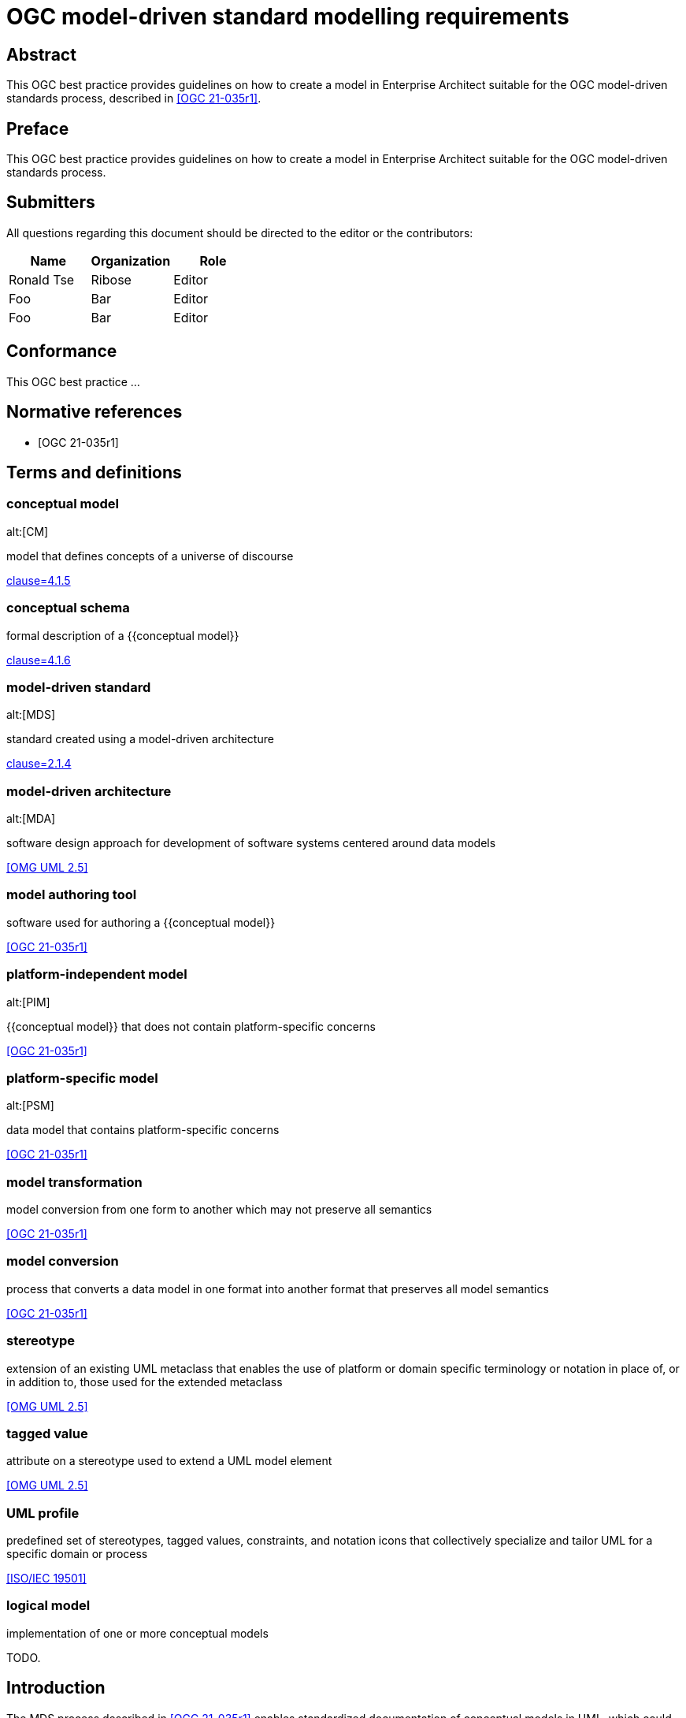= OGC model-driven standard modelling requirements
:doctype: best-practice
:docsubtype: general
:encoding: utf-8
:language: en
:status: draft
:committee: technical
:docnumber: 23-999
:received-date: 2023-02-01
:issued-date: 2023-02-01
:published-date: 2023-02-01
:external-id: http://www.opengis.net/doc/XXX/YYYYY
:keywords: ogcdoc, OGC document, MDA, model-driven
:mn-document-class: ogc
:imagesdir: images
:mn-output-extensions: xml,html,pdf,doc,rxl
:local-cache-only:


[abstract]
== Abstract

This OGC best practice provides guidelines on how to create a model in
Enterprise Architect suitable for the OGC model-driven standards process,
described in <<OGC_21-035r1>>.


== Preface

This OGC best practice provides guidelines on how to create a model in
Enterprise Architect suitable for the OGC model-driven standards process.


== Submitters

All questions regarding this document should be directed to the editor or the
contributors:

[options="header"]
|===
| Name | Organization | Role

| Ronald Tse | Ribose | Editor
| Foo | Bar | Editor
| Foo | Bar | Editor

|===


== Conformance

This OGC best practice ...


[bibliography]
== Normative references

* [[[OGC_21-035r1,OGC 21-035r1]]]


== Terms and definitions

=== conceptual model
alt:[CM]

model that defines concepts of a universe of discourse

[.source]
<<ISO_19101-1,clause=4.1.5>>

=== conceptual schema

formal description of a {{conceptual model}}

[.source]
<<ISO_19101-1,clause=4.1.6>>

=== model-driven standard
alt:[MDS]

standard created using a model-driven architecture

[.source]
<<OGC_21-035r1,clause=2.1.4>>

=== model-driven architecture
alt:[MDA]

software design approach for development of software systems centered around
data models

[.source]
<<OMG_UML>>

=== model authoring tool

software used for authoring a {{conceptual model}}

[.source]
<<OGC_21-035r1>>

=== platform-independent model
alt:[PIM]

{{conceptual model}} that does not contain platform-specific concerns

[.source]
<<OGC_21-035r1>>

=== platform-specific model
alt:[PSM]

data model that contains platform-specific concerns

[.source]
<<OGC_21-035r1>>

=== model transformation

model conversion from one form to another which may not preserve all semantics

[.source]
<<OGC_21-035r1>>

=== model conversion

process that converts a data model in one format into another format that
preserves all model semantics

[.source]
<<OGC_21-035r1>>

=== stereotype

extension of an existing UML metaclass that enables the use of platform or
domain specific terminology or notation in place of, or in addition to, those
used for the extended metaclass

[.source]
<<OMG_UML>>

=== tagged value

attribute on a stereotype  used to extend a UML model element

[.source]
<<OMG_UML>>

=== UML profile

predefined set of stereotypes, tagged values, constraints, and notation icons
that collectively specialize and tailor UML for a specific domain or process

[.source]
<<ISO-IEC_19501>>


=== logical model

implementation of one or more conceptual models

TODO.


== Introduction

The MDS process described in <<OGC_21-035r1>> enables standardized documentation
of conceptual models in UML, which could be platform-independent models (PIMs)
or platform-specific models (PSMs).

In the past, UML modeling activity and the OGC authoring process used
disparate tools, causing OGC authors and editors much pain in the
synchronization of changes originating from either activity.

As studied in OGC Testbed-17, <<OGC_21-035r1>> has investigated several options
in model-driven authoring, in which the OGC MUDDI SWG has decided to adopt
and sponsor development of a particular approach that utilizes the following
combination of tools:

* Enterprise Architect (from Sparx Systems) in the creation and maintenance of
UML models, and

* Metanorma (from Ribose) in the authoring of OGC deliverables.

This combination of tools can provide a streamlined development environment
for OGC working groups developing conceptual model standards:

* By maintaining standards content in the model, simplifying and decoupling
  the model maintenance process is possible.

* Storing annotations and guidance about the model together
  with the actual model enables a single source of truth that can streamline the
  standards authoring process.

This document is meant to describe best practices that enable achievement
of these benefits.


== Technology and tools

=== General

Best practices described in this document are meant for OGC working group
participants fluent in the development of:

* UML conceptual models
* OGC authoring practices

This document does not delve into details in those areas -- readers may wish to
attempt further introductory for the full understanding of the practices
described.

=== UML conceptual models

==== General

<<ISO-IEC_19501>> specifies the UML modelling language, a graphical language for
visualizing, specifying, constructing, and documenting the artifacts of a
software-intensive system.

UML specifies a set of methodologies for developing technical artifacts used in
the design of a software system, ranging from business processes and system
functions to programming language statements, database schemas, and reusable
software components.
UML is often used to develop domain-specific models (e.g., geospatial
information) used in system development.

The usage of UML in MDS lies with two aspects:

* For model definition, the definition of information models and their
  relationships, that contain human- and machine-readable components; and

* For class diagrams, the visual arrangement of UML class relationships intended
  for human consumption only.


==== Modeling elements

NOTE: A detailed description on UML modelling capabilities can be found
in <<OGC_21-035r1,clause=5.1>>.

UML provides 3 basic modeling elements:

Package:: A package is a defined collection of interrelated classes.
Class:: A class is an abstract representation of a real-world object, which
contains properties.
Property:: A property represents an aspect of a class.

UML allows additional modeling extensions in the following 3 ways:

Stereotype:: A defined set of properties that a Class can adopt as a whole,
commonly representing a platform-specific or domain-specific concern.
More than one stereotype can be adopted by a single Class.

Tagged Value:: A structured key-value pair defined for a UML element, allowing
the attachment of additional (custom) information to the UML element.

Constraint:: A string that limits possible value assignments to the property.

The UML "Profile" is another mechanism that allows for the easy application
of stereotypes.

Profile:: A profile contains multiple UML stereotypes that a UML model
can adopt.

=== UML profiles for geospatial models

==== General

A number of common UML profiles are used for geospatial UML modeling.


==== UML Standard Profile

The UML Standard Profile is provided by the UML standard (<<OMG_UML>>).

It provides the following stereotypes for Classes:

«Auxiliary»:: A class that supports another class.
«Focus»:: A class that specifies core logic or control with auxiliary classes that provide subordinate mechanisms.
«ImplementationClass»:: An implementation class of a class.
«Metaclass»:: A UML element that is meant to be extended.
«Realization»:: A realization of an abstract UML element.
«Specification»:: A specialization of a UML element.
«Type»:: A data type.
«Utility»:: A class that supports functionality of more than one class.


==== GML

In the geospatial domain, stereotypes from the GML profile (<<OGC_20-010>>) are
often applied to geospatial UML elements.

The GML profile provides the following Stereotypes that apply to Classes:

«CodeList»:: A list of enumerated codes. Practically an enumeration.
«DataType»:: A basic type of information.
«FeatureType»:: A type of feature.
«Type»:: A type of information.
«Union»:: A union of two classes.

The GML profile provides the following Stereotypes that apply to Properties:

«property»:: A basic property.


==== ISO 19100-series profile: Conceptual schema language (ISO 19103:2015)

<<ISO_19103>> provides rules and guidelines for the use of a conceptual schema
language to model geographic information, and specifies a profile of UML.

It includes 6 stereotypes:

«Interface»:: (formerly `«Type»`) is an abstract classifier with operations,
attributes and associations, which can only inherit from or be inherited by
other interfaces (or types).

«DataType»:: is a set of properties that lack identity (independent existence
and the possibility of side effects). A data type is a classifier with no
operations, whose primary purpose is to hold information.

«Union»:: is a type consisting of one and only one of several alternative
datatypes (listed as member attributes); this is similar to a discriminated
union in many programming languages.

«Enumeration»:: is a fixed list of valid identifiers of named literal values.
Attributes whose range type is an enumeration may only take values from the
fixed list.

«CodeList»:: is a flexible enumeration that uses string values for expressing
a list of potential values. The allowed values are often held and managed using
an online register.

«Leaf»:: is a package that contains only classes (packages are disallowed).

The <<ISO_19103>> profile of UML also includes one tagged value:

* `codeList`, applies to stereotype `«CodeList»`: Code lists managed by a single
external authority may carry a tagged value "`codeList`" whose value references
the actual external code list. If the tagged value is set, only values from the
referenced code list are valid.


The <<ISO_19103>> profile of UML is summarized in <<fig11>>.

[[fig11]]
.<<ISO_19103>> stereotypes and keywords
image::iso-19103-stereotypes.png[]


==== ISO 19100-series profile: Rules for application schema (ISO 19109:2015)

<<ISO_19109>> defines rules for creating and documenting application schemas
(conceptual schemas for data required by one or more applications), including
principles for the definition of features, a fundamental unit of geographic
information. As part of the general rules for application schemas it specifies
the "`General Feature Model`" (GFM), the meta-model for application schemas.

The <<ISO_19109>> profile of UML that is used as the conceptual schema language
for application schemas adds 2 stereotypes and 3 tagged values.

«ApplicationSchema»:: (package) stereotype
«FeatureType»:: (class) stereotype

The following 3 tagged values apply to both of these stereotypes:

designation::
Natural language designator for the element to complement the name. Optional,
with multiple designations allowed in order to support different languages.

definition::
Concise definition of the element. One definition is mandatory. Additional
definitions can be provided in multiple languages if required.

description::
Description of the element, including information beyond that required for
concise definition but which may assist in understanding its scope and
application. Optional, with multiple descriptions allowed in order to support
different languages.

The <<ISO_19109>> profile of UML is summarized in <<fig12>>:

[[fig12]]
.Summary of <<ISO_19109>> profile of UML
image::iso-19109-uml-profile.png[]


==== ISO 19118:2011 Geographic information -- Encoding

<<ISO_19118>> specifies the requirements for defining encoding rules for use for
the interchange of data that conform to the geographic information in the set of
International Standards known as the "ISO 19100 series". It specifies
requirements for creating encoding rules based on UML schemas, requirements for
creating encoding services, and requirements for XML-based encoding rules for
neutral interchange of data. It specifies a profile of UML that includes eight
stereotypes, two of which are not previously defined similarly by either
<<ISO_19103>> or <<ISO_19109>>.

The profile provides the following stereotypes for Classes:

«BasicType»:: "`Defines a basic data type that has defined a canonical encoding.`" (<<ISO_19118,clause="C.2.1.2">>)
+
--
Additionally stated is that:
"`This canonical encoding may define how to represent values of the type as bits
in a memory location or as characters in a textual encoding. Examples of simple
types are integer, float and string.`"

NOTE: For translation into XML, <<ISO_19118,clause="C.5.2.1.1">> states: "`A
class stereotyped `«BasicType»` shall be converted to a simpleType declaration
in XML Schema. Any of the data types defined in XML Schema can be used as
building blocks to define user-defined basic types. The encoding of the basic
types shall follow the canonical representation defined in XML Schema Part 2:
Datatypes (<<W3C_XML2>>).`"

NOTE: The different types are not clearly defined in <<ISO_19103_2005>> and neither is
the `«BasicType»` stereotype used. The following declarations, therefore, follow
a subset of the data type definitions in <<W3C_XML2>>. Declared
are the types: Number, Integer, Decimal, Real, Vector, Character,
CharacterString, Date, Time, DateTime, Boolean, Logical, Probability, Binary,
and UnlimitedInteger (where the symbol "`*`" is used to represent the infinite
value).
--

«Interface»:: "`Defines a service interface and shall not be encoded.`" (<<ISO_19118,clause="C.2.1.2">>)
+
--
This definition is inconsistent with that of the subsequently
published <<ISO_19103>>. While this inconsistency may be useful in contexts
where it is clear which definition applies, in general it is undesirable to
overload the meanings of stereotypes within the OGC community, and in particular
thereby coming into conflict with a stereotype specified in <<ISO_19103>>.

While the stereotype `«Interface»` as defined in <<ISO_19118>> can be (and is
here) subsequently ignored, the stereotype `«BasicType»` is used in the
CityGML 3.0 Conceptual Model where it results in difficulties given its tie to a
specific encoding technology -- XML Schema -- and thus lack of true platform
independence. The CityGML 3.0 Conceptual Model redefines the stereotype
`«BasicType»` to mean "`defines a basic data type`", which is both circular and
differs from that of <<ISO_19118>>.
--


=== Sparx Systems Enterprise Architect (EA)

<<SSEA>> is widely used in OGC and ISO/TC 211 for the authoring and management
of UML models.

EA Version 16 is a Windows application, it can be run in 32-bit or 64-bit mode
on Windows, and can be run on other platforms using CrossOver (which is based on
WINE technology) with 32-bit emulation.


=== Metanorma for OGC

<<MN>> is an open-source framework for creating and publishing standardization
artifacts with the focus on semantic authoring and flexible output support.

"`Metanorma for OGC`" is an OGC-specific implementation that has been
approved as an official way to publish new OGC Standard documents since
2021-09-17. Metanorma-based document templates have been approved by the OGC
Document SubCommittee on 2022-02-25.

Metanorma for OGC documents are created in the Metanorma AsciiDoc format.
Metanorma AsciiDoc is a textual syntax for preparing a <<ISO_36100>> compliant
document model tree which can be rendered in a variety of presentation formats.

At its core, Metanorma provides a model-based documentation system and
prioritizes automation, through the following features:

* a set of standard document metamodels (according to <<ISO_36100>>) that allows
  different standardization bodies to create their own standardized deliverable
  model, which in turn relies on the following standardized models:

** <<ISO_36200>> standards metadata specification metamodels;
** <<ISO_690>> bibliographic and citation item models;
** <<ISO_10241-1>> and <<ISO_704>> concept organization and terminology models;

* a standard XML serialization (<<ISO_36300>>) for machine-readable
  standardization documents; and

* an open-source publishing toolchain that enables editors of standard documents
  to handle their documents from authoring to publishing in an end-to-end,
  "`author-to-publish`" fashion.

For OGC usage, it provides the following additional features:

* Rendering outputs in PDF, HTML, Microsoft Word, and <<ISO_36100>> XML formats;

* Support for specification of OGC Standards metadata, including document types,
  stages, identifiers and authorship;

* Support for specification of OGC ModSpec (<<OGC_08-131>>) model instances
  through a specialized syntax.

* For OGC MDS usage, Metanorma supports navigation for information models in the
  OMG UML/XMI format (OMG UML within OMG XMI in XML format, <<OMG_UML>>,
  <<OMG_XMI>>) generated from Enterprise Architect, through the LutaML information
  model parser.

<<fig151>> shows the range of models used in Metanorma, including the OGC-specific
use of OGC ModSpec.

[[fig151]]
.Models used in Metanorma
image::mn-models.svg[]


=== LutaML information model interface

LutaML is an initiative grown out of Metanorma that allows parsing various
machine-interpretable information models. LutaML adopts an extensible
processing architecture to allow parsing different information model languages,
through LutaML extensions.

Supported LutaML extensions include:

* EXPRESS, as specified in <<ISO_10303-11>>, is used heavily in smart
manufacturing, Industry 4.0 use cases and in BIM, where EXPRESS itself served as
the foundation of the IFC classes. The LutaML EXPRESS extension is available at:
https://github.com/lutaml/lutaml-express.

* OMG UML in OMG XMI, which is the canonical format of representing UML models
within XMI, an XML language defined by OMG <<OMG_XMI>>. The LutaML XMI extension
is available at: https://github.com/lutaml/lutaml-xmi.

* <<SSEA>> XMI, the proprietary extension of <<SSEA>> for the representation of
UML. The LutaML Enterprise Architect-specific XMI extension is implemented
within the LutaML XMI extension.

* LutaML UML, which is an ASCII syntax used to author OMG UML-compliant
UML models with the possibility to be exported into OMG XMI format.
The LutaML UML extension is available at: https://github.com/lutaml/lutaml-uml.
+
NOTE: The LutaML UML language is documented at
https://github.com/lutaml/lutaml-uml/blob/master/LUTAML.adoc[]

LutaML supports the dynamic referencing of elements from within a UML model.
For example, individual UML classes, attributes, stereotypes, Enterprise
Architect diagrams, can all be referenced through the unified interface provided
by LutaML.

Collection filtering, such as to find UML classes that match certain UML
stereotype, is also supported.

LutaML-XMI is the LutaML extension that parses <<OMG_XMI>> into a LutaML-UML
model.

Of course, each format that it reads in requires a separate plug-in to be
written to process it, and the processing of different formats can be highly
specialized work. That makes it important for MDA to coalesce around standard
ways of expressing models as much as possible, to minimize the up-front effort
of developing a new plug-in to read a new model format.

The LutaML-XMI plug-in supports parsing the proprietary XMI files
generated by <<SSEA>>, incorporating details only available in the vendor
proprietary XML portion of the XMI file.

This plug-in has been successful in recognizing the classes it expresses, their
attributes, and the relations between classes, as documented in
<<metanorma-lutaml>>.


=== Metanorma LutaML plugin

Metanorma interfaces with information models through the Metanorma
LutaML plugin (https://github.com/metanorma/metanorma-plugin-lutaml).
This plugin is used to render information models in human-readable formatting
for MDS.

It provides a set of commands to be used within a Metanorma authoring context
that invokes LutaML processing of a specified file, which generates a
representation of that data usable within Metanorma.

Model navigation, dynamic referencing and collection filtering capabilities to
UML models are accessible within a Metanorma document through the corresponding
LutaML commands.

By default, LutaML is invoked to parse an external information model through a
Metanorma AsciiDoc block command, which requires the input of the following
information:

* as an argument, name of the source information model file;

* as an argument, the named context, which is the object variable name into
which the data file contents are parsed, as object attributes, recursively;

* as the contents of the block, a template, in Metanorma AsciiDoc format with
the Liquid template language (https://shopify.github.io/liquid/).

In effect, this provides a "`meta-authoring`" environment from within Metanorma.
In particular, the template language allows the attributes parsed by LutaML to
be incorporated in the block under the command.


== Basics of Enterprise Architect

=== Launch screen

Once the EA application is launched with a model file, the screen is shown as in
<<fig-ea-launch>>.

[[fig-ea-launch]]
.Launch screen of Enterprise Architect
image::ea-intro-first-launch.png[]

There are 4 basic panes in this screen:

* Browser: where the UML packages, models and properties are shown and can
be navigated.

* Main pane: the area in the middle (labelled with the tab "Start Page").
It is typically used to show and work with diagrams.

* Properties: shows all properties and attributes of the selected UML element,
whether it is a figure, package, class or property.

* Notes: shows textual annotations made to the selected UML element.


Relevant best practices:

* In the Notes pane, enter plain text in the Metanorma AsciiDoc format.
While the pane supports rich-text entry, the text is encoded in HTML based on
the antiquated Microsoft RTF format, and makes it difficult to perform any
post processing upon extraction.


=== Using the Browser pane

The top-level package in the Enterprise Architect file can be expanded
and drilled-down into.

<<fig-first-file>> shows how the hierarchy looks like.

[[fig-first-file]]
.Example of expanding the UML model hierarchy (source: MUDDI)
image::ea-intro-first-file.png[]

[[fig-browser-item-types]]
.Browser item types
image::ea-browser-item-types.png[]


In the Browser, there are 4 (basic) types of elements seen in its hierarchy
(see <<fig-browser-item-types>>):

* Packages: UML packages.

** The top-level item shown in <<fig-first-file>> is a UML package called "Model".

** The second item is a UML package called "Conceptual Model".

* Diagrams: UML diagrams.

** The 3rd and 4th items named: "fig: MUDDI Conceptual Model" and "MUDDI Core Conceptual Model"
are figures.

* Classes: UML classes.

** The 5th to 8th items are all UML classes.

* Property: UML element property.

** The 9th to 10th items are UML properties that belong to the class "Annotation".


=== Diagrams

When opening a diagram from the Browser pane, a tab will be opened in the middle
pane showing the UML diagram (see <<fig-ea-figure-open>>).

[[fig-ea-figure-open]]
.UML diagram in EA
image::ea-figure-open.png[]

NOTE: The UML diagram can be zoomed in via the "View" action in the ribbon tab.

When a diagram is selected in the Browser, the Properties and Notes panes
will be changed to reflect information about the selected diagram.

The MDS process uses the following information from an EA UML Diagram:

* Graphics of the diagram: is exported in the vector format and included
in the OGC deliverable.

* Title of the diagram: as the caption of the Figure in the OGC deliverable.

* Notes of the diagram: contents of the Notes (seen in the Notes pane) is
used as a "NOTE to Figure" in the OGC deliverable.

The title of the diagram is edited within the Properties pane when
the diagram is selected. See <<fig-ea-figure-property>>.

Model authors commonly create multiple diagrams but only wish to selectively
include diagrams in the MDS process.

To indicate to the MDS process that a diagram is to be included, the title
must be prefixed with `fig: ` ("fig:" with a space).

Diagrams that are not prefixed with `fig: ` will not be included in the MDS
process.


[[fig-ea-figure-property]]
.EA Diagram Properties pane
image::ea-figure-property.png[]



=== Packages

On selection of a UML Package, the Properties and Notes panes will reflect the
selected item.

The MDS process incorporates information of the UML Package, including:

* Notes of the UML Package: as the definition (description) of the UML Package (as
in the Notes pane) (see <<fig-ea-package-note>>).

* Name of the UML Package: name of the UML Package is used as the clause heading
in the OGC deliverable (see <<fig-ea-package-properties>>).

* Package details:

** URI: Identifier in URI format.

** "Visibility": `Public`, `Private`, `Protected` or `Package` visibility.


[[fig-ea-package-note]]
.EA UML package Notes pane
image::ea-package-note.png[]

[[fig-ea-package-properties]]
.EA UML package Properties pane
image::ea-package-properties.png[]



=== Classes

On selection of a UML Class in the Browser pane, the Properties
and Notes panes will reflect the selected item.

The MDS process heavily incorporates information of the UML Class, including:

* Notes of the UML class: as the definition (description) of the UML Class (as
in the Notes pane) (see <<fig-ea-class-note>>).

* Name of the UML class: name of the UML class, used as a clause heading in the
OGC deliverable (see <<fig-ea-class-property>>).

* Stereotype of the UML class: stereotype of the UML class, wrapped with `«` and
`»` characters in the OGC deliverable.

* Class properties:

** "Abstract" status: whether it is an Abstract class

** "Visibility": `Public`, `Private`, `Protected` or `Package` visibility


[[fig-ea-class-note]]
.EA UML class Notes pane
image::ea-class-note.png[]


[[fig-ea-class-property]]
.EA UML class Properties pane
image::ea-class-property.png[]

To set Stereotypes, click on the "..." to the right of the Stereotypes row
in the Properties pane. A dialog box will be opened to allow selection of
Stereotypes.

For geospatial modeling, EA supports setting Stereotypes from the following
profiles:

* UML Standard Profile (see <<fig-ea-stereotypes-uml>>)

* GML Profile (see <<fig-ea-stereotypes-gml>>)

[[fig-ea-stereotypes-uml]]
.EA UML Class Stereotypes: UML Standard Profile
image::ea-stereotypes-uml.png[]

[[fig-ea-stereotypes-gml]]
.EA UML Class Stereotypes: GML
image::ea-stereotypes-gml.png[]



=== Properties

On selection of a UML Property (under a UML Class), the Properties
and Notes panes will reflect the selected item.

The MDS process heavily incorporates information of the UML Property, including:

* Notes of the UML Property: as the definition (description) of the UML Property (as
in the Notes pane) (see <<fig-ea-property-note>>).

* Name of the UML Property: name of the UML Property, used as a clause heading in the
OGC deliverable (see <<fig-ea-property-properties>>).

* Stereotype of the UML Property: stereotype of the UML Property, wrapped with `«` and
`»` characters in the OGC deliverable.

* Property details:

** Initial value: default value if not specified.

** Multiplicity: `0`, `1`, `0..1`, `0..*`, `1..*`, `*`


[[fig-ea-property-note]]
.EA UML property Notes pane
image::ea-property-note.png[]

[[fig-ea-property-properties]]
.EA UML property Properties pane
image::ea-property-properties.png[]


=== Exporting into XMI

Enterprise Architect version 16 onwards uses a proprietary binary format called
`qea`, which is not readable outside of the application itself.

In order to make its information accessible to the MDA process, the UML models
and associated information needs to be exported into an interoperable format.

The interoperable format used in the OGC MDS process is the OMG UML format
exported as OMG XMI (XML Model Interchange) (<<OMG_XMI>>) format, as an XML file
with the extension of `xmi`.

To export a UML Package (top-level package or one of the packages), first
select the UML Package to be exported, then click on "Publish As..." as shown
in <<fig-ea-publish-as>>.

[[fig-ea-publish-as]]
.Location of the "Publish As..." button
image::ea-publish-as.png[]

Clicking on the "Publish As..." button opens a dialog box with the options
shown in <<fig-ea-export-options>>.

[[fig-ea-export-options]]
.Generation options for an XMI that works with Metanorma
image::ea-generate-model.png[]

The user will need to export the file with the following configuration set:

* Filename change the file extension to use `.xmi` in the "..." dialog box
* XML Type set to "UML 2.4.1 (XMI 2.4.2)"
* Check the following boxes in "General Options":
** Export Diagrams
** Format XML Output
** Generate Diagram Images, set Format to "Metafile"
* Click on "Export"

When these steps are followed the exported XMI will be at the path specified,
ready to serve as input for the MDS process.


== Basics of Metanorma

=== General

Metanorma uses a syntax called Metanorma AsciiDoc, which is based on the
AsciiDoc format with a number of extensions.

An OGC Metanorma document is composed of two parts:

* Metadata
* Content body

=== Encoding

==== Metadata

===== General

The metadata portion is composed of the document header and attributes.
An example of the metadata portion is shown below.

[example]
.Example of Metanorma AsciiDoc metadata
====
[source,adoc]
----
= OGC MUDDI Conceptual Model
:doctype: standard
:docsubtype: conceptual-model
:language: en
:status: draft
:committee: technical
:docnumber: 22-999
:received-date: 2023-01-01
:issued-date: 2023-01-01
:published-date: 2023-01-01
:external-id: http://www.opengis.net/doc/XXX/YYYYY
:keywords: ogcdoc, OGC document, MDA, model-driven
:mn-document-class: ogc
:imagesdir: images
:mn-output-extensions: xml,html,pdf,doc,rxl
----
====


===== Metanorma instructions

The following lines specify that this document is an OGC document,
and it should render the various specified types of output, including
XML, HTML, PDF, Word and RXL. RXL refers to the Relaton XML format which is
used for encoding bibliographic information, and is required for the Metanorma
site generation functionality.

The `:imagesdir:` attribute indicates that all images are located under
that path, when using the `image::{path}[]` directive.

[source,adoc]
----
:mn-document-class: ogc
:mn-output-extensions: xml,html,pdf,doc,rxl
:imagesdir: images
----


===== Document type and sub-types

OGC has an extensive list of document types and some of them require
specification of sub-types.

Please refer to <<MN>> for a full list of these values. If there is no sub-type
for the document type, do not specify a sub-type.

[source,adoc]
----
:doctype: standard
:docsubtype: conceptual-model
----


===== Document status

OGC document types are processed through different approval procedures, and
this attribute encodes the status of a document.

Please refer to <<MN>> for the list of statuses available for the particular
document type. Invalid statuses will result in warnings during document
generation.

[source,adoc]
----
:status: draft
----

===== Document identification

OGC documents are uniquely identified via two aspects:

* OGC document number. This is a unique number is obtained from the OGC portal through
a reservation process, in a pattern of "nn-mmm".
+
NOTE: "nn" refers to the year when the document number is reserved, and "mmm" is
a sequential number reflecting the number of documents in that year prior to
reservation.

* OGC unique identifier. This identifier is called the `external-id` in
Metanorma. This identifier typically has the pattern like `xxx/yyy`, and is
required to be unique across OGC.

[source,adoc]
----
:docnumber: 22-999
:external-id: http://www.opengis.net/doc/XXX/YYYYY
----

===== Document provenance

An OGC document is typically developed under the scope of the OGC Technical
Committee.

[source,adoc]
----
:committee: technical
----

===== Document dates

The OGC standards development process specifies several approval related
dates. These dates need to be encoded as they pass through those stages.

[source,adoc]
----
:received-date: 2023-01-01
:issued-date: 2023-01-01
:published-date: 2023-01-01
----

===== OGC keywords

OGC requires all documents to have keywords specified for the purpose of
enabling user discovery.

[source,adoc]
----
:keywords: ogcdoc, OGC document, MDA, model-driven
----


==== Body

===== General

An OGC document has certain fixed and mandatory sections.

For a conceptual model document, it includes:

* Preface sections
* Clause 1: Scope
* Clause 2: Conformance
* Clause 3: Normative references
* Clause 4: Terms and definitions
* Clause 5 onwards: content body
* Annexes (optional)
* Bibliography

===== Preface sections

The preface sections are encoded as follows.

.Preface sections in Metanorma AsciiDoc
[source,adoc]
----
[abstract]
== Abstract

Enter the abstract for this document.

== Preface

Enter the preface for this document.

== Submitters

All questions regarding this document should be directed to the editor or the
contributors:

[options="header"]
|===
| Name | Organization | Role

| Given-name-1 Last-name-1 | Organization-1 | Editor
| Given-name-2 Last-name-2 | Organization-2 | Editor
| Given-name-3 Last-name-3 | Organization-3 | Editor

|===
----


===== Scope

The scope describes the purpose of the document in succinct terms.

.Scope in Metanorma AsciiDoc
[source,adoc]
----
== Scope

This OGC standard provides...
----

===== Conformance

The conformance section describes the requirements stated by the document.

.Conformance in Metanorma AsciiDoc
[source,adoc]
----
== Conformance

This OGC standard provides the following requirements...
----

===== Normative references

The normative references section describes information resources necessary for
the implementation of the document.

.Normative references in Metanorma AsciiDoc
[source,adoc]
----
== Normative references

* [[[OGC_08-131,OGC 08-131r3]]], OGC ModSpec
----

===== Terms and definitions

The terms and definitions section defines the terms used in the document,
which could be defined by the document or imported from other resources.

The terms and definitions section can encode complex concepts and relations,
for detailed documentation please refer to the <<MN>> website.

.Terms and definitions in Metanorma AsciiDoc
[source,adoc]
----
== Terms and definitions <1>

==== conceptual model <2>
alt:[CM] <3>

model that defines concepts of a universe of discourse <4>

[.source]
<<ISO_19101-1,clause=4.1.5>> <5>

==== logical model

model that implements a {{conceptual model}} at a logical level <6>
----

// <1> Mandatory clause title
// <2> Term for concept
// <3> Alternate term for concept
// <4> Definition of concept
// <5> Source of concept
// <6> Concept mention of a defined term in the same document


===== Content body

The content body is used to describe the conceptual model and is composed of one
or more clauses.

In an OGC MDS document, it is necessary to utilize one or more section to describe
the information model. Typically, the Metanorma LutaML plugin is used to
render the conceptual model in XMI format. Information on how to use this
automated process is described in <<lutaml>>.

.Content body in Metanorma AsciiDoc
[source,adoc]
----
== Model overview

=== Design requirements

The development of MUDDI has been motivated by a number of specific design
requirements...
----

=== Building the document

==== Single document

The command to build a document is: `metanorma {filename}`.

.Example of running the `metanorma compile` command
====
This command compiles the Metanorma AsciiDoc file `my-ogc-standard.adoc` into an
HTML document.

[source,sh]
----
$ metanorma my-ogc-standard.adoc
----
====

==== Site

Metanorma supports a site build feature that is useful when multiple outputs are
expected.

A site manifest needs to be created at `metanorma.yml`, where it internally
specifies the component documents of this site.
An example is shown in <<prototype-a2-site-manifest>>.

[[prototype-a2-site-manifest]]
.Example of generating both OGC and ISO flavors using a site manifest
[source,yaml]
----
---
metanorma:
  source:
    files:
      - sources/as21-dggs/20-040r3.adoc
      - sources/as21-dggs/iso-19170-1-is-en-sections.adoc

  collection:
    organization: "OGC"
    name: "OGC TB 17 D144 DGGS XMI model-driven standard"
----

Assuming that the `metanorma.yml` file exists at the current path,
the command to generate a site is:

[source,sh]
----
$ metanorma site generate
----

The resulting site will be built at `_site` which contains
the entry point of `_site/index.html`.


== Rendering UML models

=== General

<<OGC_21-035>> describes generating an MDS involves the following steps:

* Export: Making the information model available for processing

* Authoring: Making the supplementary truth available for processing

* Data parsing: Parsing the truth of the model into derived truth in the document

* Integrating: Merging derived and supplementary truth into the target document

* Rendering: Generating human-consumable presentations of the target document

In the current context, an OGC MDS document is typically created with the
following components:

* OGC document information in Metanorma AsciiDoc (scope, bibliography, etc.)
* UML model information in OMG XMI format (the EA UML models with annotations)
* OGC ModSpec information in Metanorma AsciiDoc format (requirements, conformance tests)

This clause will describe how to combine these components together in one MDS.


=== Automatic rendering

OGC (through Testbed-17) has developed an automated workflow that provides a
default UML rendering template set to render each UML class and package in the
same way.

This automated process uses the LutaML plugin to render the UML model's
contents into document elements.

The `[lutaml_uml_datamodel_description]` command in Metanorma is used to iterate
through a sequence of UML packages, rendering each in a consistent way. The
template that would be used for each class is predefined, and users do not have
to supply their own template text (LutaML uses Liquid as its templating language).

The general format for the `[lutaml_uml_datamodel_description]` command is given
in <<lutaml_uml_datamodel_description>>.
This command generates a Metanorma representation of the UML class diagram
contained in the XMI file `path/to/example.xmi`.

[[lutaml_uml_datamodel_description]]
.The `lutaml_uml_datamodel_description` command
[source,asciidoc,subs=none]
----
[lutaml&#x5f;uml_datamodel_description,path/to/example.xmi,config.yaml]
--
[.before]
....
This text appears before every described UML class.
....

[.diagram_include_block, base_path="requirements/", format="emf"]
....
This block will include a diagram located at `requirements/{name}.emf` before
each UML class, where `name` represents the class name.
....

[.include_block, package="Package 1", base_path="spec/fixtures"]
....
This block will include a Metanorma AsciiDoc file called
`spec/fixtures/{name}.adoc` before the UML package called "Package 1". `name`
represents the package name.
....

[.include_block, base_path="spec/fixtures"]
....
This block will include a Metanorma AsciiDoc file called
`spec/fixtures/{class-name}.adoc` before every class. `class-name` represents
the class name.
....

[.before, package="Package 1"]
....
Text rendered before the UML package "Package 1".
....

[.after, package="Package 1"]
....
Text rendered after the UML package "Package 1".
....

[.after, package="Package 2"]
....
Text rendered after the UML package "Package 2".
....

[.after]
....
This text appears after every described UML class.
....
--
----

Within the `lutaml_uml_datamodel_description` command, there is a placeholder
for UML content, `[.diagram_include_block]` which automatically invokes
<<package_lutaml>>, the predefined Liquid template specifying how UML
information is included for each package within the command.

The `[.diagram_include_block]` block includes:

* `base_path`, a required attribute for path prefixes to supply for diagram image;

* `format`, an optional attribute that tells what file extension to use when including diagram a file.

The remaining blocks specified within the command give text to interpolate:

* before or after each package in the loop (`[.before, package="Package 1"]`,
`[.after, package="Package 2"]`); or

* before or after all packages have been iterated through (`[.before]`,
`[.after]`).

There is also provision for text to be interpolated in predefined positions
within each package (`[.package_text, position="after", package="Package 1"]`).

NOTE: Only `before` and `after` are currently defined as values for `position`.

Last but not least, there is provision for one or more files matching a base
path specification to be invoked for inclusion in the command
(`[.include_block, position="before", base_path="requirements/requirements_class_"]`).

The `config.yaml` parameter of the command is optional. The nominated YAML file
specifies which packages to process in the command, in which order; rendering
style instructions; and the location of the root package.

An example of the YAML file is provided at
<<lutaml_uml_datamodel_description_yaml_config>>.

[[lutaml_uml_datamodel_description_yaml_config]]
.YAML configuration for `lutaml_uml_datamodel_description` command
[source,yaml]
----
---
packages:
  # includes these packages
  - "Package *"
  - two*
  - three
  # skips these packages
  - skip: four
render_style: data_dictionary
section_depth: 2
----

The example configuration in <<lutaml_uml_datamodel_description_yaml_config>>
indicates that packages matching the regexp `Package *`, the regexp `two*`, and
the name `three` are to be processed, in that order, while `four` is to be
skipped.


=== Manual rendering (advanced)

For the advanced user who wishes to access data elements beyond the automated
process, LutaML provides the `[lutaml]` command that can be used individually to
build up an MDS.

NOTE: Using the `[lutaml]` command for MDS will be highly repetitive and
require in-depth understand of Liquid templating.

<<package_lutaml>> shows an instance of the `[lutaml]` command in Metanorma,
which instructs LutaML to process the file in `path/to/filelocation.xmi`, and
pass the results of the parse into the object `package`.

The body of the command then iterates through the contents of `package`, and
generates Metanorma AsciiDoc using values from the variable.

[[package_lutaml]]
.Rendering of a UML package under LutaML
[source,asciidoc,subs=none]
----
[&#x200c;lutaml,path/to/filelocation.xmi,package]
--
{% for diagram in package.diagrams %}
[[figure-{{ diagram.xmi_id }}]]
.{{ diagram.name }}
image::{{ base_path }}/{{ diagram.xmi_id }}.{{ format | default: 'png' }}[]

{% if diagram.definition %}
{{ diagram.definition | html2adoc }}
{% endif %}
{% endfor %}
--
----

* The directives in `{% ... %}` are Liquid processing directives, including
loops and conditionals.

* The variables referenced in the directives, and invoked through
`{&#x200c;{ ... }}`, are attributes parsed by LutaML from the given source files. For
example, `package.diagrams` is the list of all diagrams under the current
package, and `diagram` is a loop variable containing the parsed information for
one such diagram.

* The variable `diagram` contains attributes of its own which LutaML has parsed;
the XMI ID attribute for the diagram,

** `{&#x200c;{ diagram.xmi_id }}` is used in conjunction with the LutaML
parameter `{&#x200c;{ image_base_path }}` in order to define the file location
of the associated image file.

** `{&#x200c;{ diagram.xmi_id }}` is also used with the prefix `figure-` to
define the anchor for the image (`[[...]]`), to be used in cross-references.

** The markup `.{&#x200c;{ diagram.name }}` is used to insert the name attribute
of the diagram as the image caption.


=== Render styles

There are 3 types of UML rendering styles:

* `default`: the default manner to render UML packages and classes;
* `entity_list`: the entity list style which is used in CityGML;
* `data_dictionary`: the data dictionary style which is used in CityGML.

Finally, it indicates the limit if any to how deep the recursive iteration of
packages can go.


// === Supplementary information

// The automatic inclusion behavior is implemented by the
// `lutaml_uml_datamodel_description` command (<<dggs-lutaml-code>>) with a YAML
// configuration file (<<dggs-lutaml-yaml>>) using the following steps:

// . In every UML package of the model file, investigate every UML class

// . If the UML package contains diagrams (in the `xmi-19170-only/Images` folder),
//   include them all before content generation.

// . If there is a requirements Metanorma AsciiDoc file that uses the current UML
//   package's name, include the file as content before content generation.

// . Render the UML class into the default UML representation template
//   (embedded in LutaML).

// [[dggs-lutaml-code]]
// .Automated inclusion through the `lutaml_uml_datamodel_description` command in the DGGS standard
// [source,asciidoc,subs=none]
// ----
// [lutaml&#x5f;uml_datamodel_description,../../xmi-19170-only/iso-19170-uml241-xmi242.xmi]
// ---
// [.diagram_include_block, base_path="../../xmi-19170-only/Images"]
// ...
// ...

// [.include_block, base_path="requirements/"]
// ...
// ...
// ---
// ----

// [[dggs-lutaml-yaml]]
// .YAML configuration for the `lutaml_uml_datamodel_description` command in the DGGS standard
// [source,yaml]
// ----
// ---
// section_depth: 2
// package_root_level: 2
// ----

// The `section_depth` value of 2 specifies that the location of the
// `lutaml_uml_datamodel_description` command is at the second level of depth, used
// to maintain the hierarchy of generated AsciiDoc sections.

// The `package_root_level` value of 2 specifies that the automatic inclusion
// iterative process with UML packages at depth 2 of the XMI.


// === Old

// [source,adoc]
// ----
// The figure "MUDDI Core" is available at
// lutaml_figure::[name="fig: MUDDI Conceptual Model",package="Conceptual Model"].

// [lutaml&#x5f;uml_datamodel_description,../../xmi-full/xmi-v2-4-2-default.xmi,lutaml_data_dictionary.yml]
// --
// [.diagram_include_block,base_path="sections/xmi-images/"]
// ....
// Diagram text
// ....
// --
// ----


// === Linking the XMI file to Metanorma

// The automatic inclusion behavior is implemented by the
// `lutaml_uml_datamodel_description` command with a YAML
// configuration file using the following steps:

// . In every UML package of the model file, investigate every UML class

// . If the UML package contains diagrams (in the `xmi-19170-only/Images` folder),
//   include them all before content generation.

// . If there is a requirements Metanorma AsciiDoc file that uses the current UML
//   package's name, include the file as content before content generation.

// . Render the UML class into the default UML representation template
//   (embedded in LutaML).

// [[dggs-lutaml-code]]
// .Automated inclusion through the `lutaml_uml_datamodel_description` command
// [source,asciidoc,subs=none]
// ----
// [lutaml&#x5f;uml_datamodel_description,../../xmi/uml241-xmi242.xmi]
// ---
// [.diagram_include_block, base_path="../../xmi/Images"]
// ...
// ...
// ---
// ----

// [[dggs-lutaml-yaml]]
// .YAML configuration for the `lutaml_uml_datamodel_description` command
// [source,yaml]
// ----
// ---
// section_depth: 2
// package_root_level: 2
// ----

// The `section_depth` value of 2 specifies that the location of the
// `lutaml_uml_datamodel_description` command is at the second level of depth, used
// to maintain the hierarchy of generated AsciiDoc sections.

// The `package_root_level` value of 2 specifies that the automatic inclusion
// iterative process with UML packages at depth 2 of the XMI.



== Model elements used in the MDS process

=== Package

==== Name

The package should have a unique name.

==== Description

The package description should be filled in.

image::ea-package-note.png[]

=== Class

==== Name

The class should have a unique name within the package it belongs to.

==== Description

The class description should be filled in in the Notes pane.

image::ea-class-note.png[]

==== Relationships

A class can be set with multiple relationships.

These relationships are described in the MDS process.

Generalization:: the target class will be described as a "superclass", and the
source class will be listed as a "subclass" of the target class.

Dependency:: the source class will be listed as a "dependency" of the target.

Realization:: EA creates Realization relationships from every UML class to the
class itself, and these are not rendered in the MDA process.


=== Property

==== Name

The property should have a unique name within the class it belongs to.

==== Description

The property description is entered in the Notes pane.

==== Unspecified value type

If there is no value type specified for an property, create an
"AbstractValueType" data type and assign it to the property
(see <<fig-abstract-value-type>>).

[[fig-abstract-value-type]]
.Assignment of AbstractValueType to represent an unspecified value type (from: MUDDI Conceptual Model)
image::abstract-value-type.png[]


=== Data type

==== Name

The data type should have a unique name within the package it belongs to.

==== Description

The data type description is entered in the Notes pane.


=== Enumeration

==== Name

The enumeration should have a unique name within the package it belongs to.

==== Description

The enumeration description is entered in the Notes pane.

=== Enumeration values

==== Name

The enumeration value should have a unique name within the enumeration it belongs to.

==== Description

The enumeration value description is entered in the Notes pane.


=== Figure

Figures are automatically included in the package description.


== Export model for MDS

TODO: Steps to export a model (package).


[appendix]
== Checklists to complete

TODO: Simple checklist for model/document authors to ensure completeness of annotations on model.

[cols="a,a"]
|===
| Description | Done?

| Have you filled in the Notes section for all classes? | ...

| Have you filled in the Notes section for all classes? | ...

|===



[bibliography]
== Bibliography

* [[[OGC_08-131,OGC 08-131r3]]], OGC ModSpec

* [[[OGC_17-090r1,OGC 17-090r1]]]

* [[[OGC_17-048,OGC 17-048]]]

* [[[OGC_17-069r3,OGC 17-069r3]]]

* [[[ISO_19101-1,ISO 19101-1]]]

* [[[OMG_UML,OMG UML 2.5]]], OMG UML 2.5, _Unified Modeling Language. Object Management Group (2015). https://www.omg.org/spec/UML/2.5/About-UML/

* [[[OMG_XMI,OMG XMI 2.5]]], OMG XMI 2.5, _XML Metadata Interchange_. Object Management Group (2015). https://www.omg.org/spec/XMI/2.5.1/About-XMI/

* [[[OGC_20-010,OGC 20-010]]], Thomas H. Kolbe, Tatjana Kutzner, Carl Stephen Smyth, Claus Nagel, Carsten Roensdorf, Charles Heazel: OGC 20-101, _OGC CityGML Part 1_. Open Geospatial Consortium (2021). https://docs.ogc.org/is/20-010/20-010.html

* [[[ISO-IEC_19501,ISO/IEC 19501]]]
* [[[ISO_19103,ISO 19103:2015]]], ISO 19103:2015 Geographic information -- Conceptual schema language
* [[[ISO_19109,ISO 19109:2015]]]
* [[[ISO_19118,ISO 19118:2011]]]
* [[[W3C_XML2,W3C TR xmlschema-2]]], W3C TR xmlschema-2, _XML Schema Part 2: Datatypes_ (Second Edition).  World Wide Web Consortium (2004). https://www.w3.org/TR/xmlschema-2/
* [[[ISO_19103_2005,ISO/TS 19103:2005]]], ISO/TS 19103:2005
* [[[SSEA,Sparx Systems Enterprise Architect]]], Sparx Systems, _Enterprise Architect_. https://sparxsystems.com/products/ea/
* [[[MN,Metanorma]]], Ribose Inc. _Metanorma_. https://www.metanorma.org

* [[[MN_OGC,Metanorma for OGC]]], Ribose Inc. _Metanorma for OGC_. https://www.metanorma.org/author/ogc/

* [[[ISO_36100,ISO/AWI 36100]]]

* [[[ISO_36200,ISO/PWI 36200]]], _Standardization documents -- Metadata_. International Organization for Standardization, Geneva

* [[[ISO_36300,ISO/PWI 36300]]], _Standardization documents -- Representation in XML_. International Organization for Standardization, Geneva

* [[[ISO_690,ISO 690]]]

* [[[ISO_704,ISO 704]]]

* [[[ISO_8601-1,ISO 8601-1]]]

* [[[ISO_10241-1,ISO 10241-1]]]
